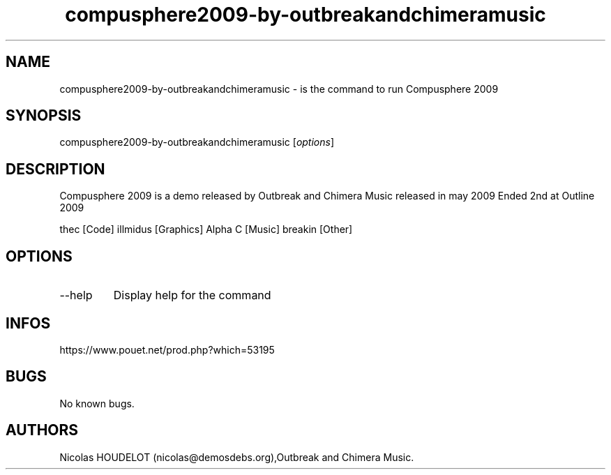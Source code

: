 .\" Automatically generated by Pandoc 3.1.3
.\"
.\" Define V font for inline verbatim, using C font in formats
.\" that render this, and otherwise B font.
.ie "\f[CB]x\f[]"x" \{\
. ftr V B
. ftr VI BI
. ftr VB B
. ftr VBI BI
.\}
.el \{\
. ftr V CR
. ftr VI CI
. ftr VB CB
. ftr VBI CBI
.\}
.TH "compusphere2009-by-outbreakandchimeramusic" "6" "2024-04-16" "Compusphere 2009 User Manuals" ""
.hy
.SH NAME
.PP
compusphere2009-by-outbreakandchimeramusic - is the command to run
Compusphere 2009
.SH SYNOPSIS
.PP
compusphere2009-by-outbreakandchimeramusic [\f[I]options\f[R]]
.SH DESCRIPTION
.PP
Compusphere 2009 is a demo released by Outbreak and Chimera Music
released in may 2009 Ended 2nd at Outline 2009
.PP
thec [Code] illmidus [Graphics] Alpha C [Music] breakin [Other]
.SH OPTIONS
.TP
--help
Display help for the command
.SH INFOS
.PP
https://www.pouet.net/prod.php?which=53195
.SH BUGS
.PP
No known bugs.
.SH AUTHORS
Nicolas HOUDELOT (nicolas\[at]demosdebs.org),Outbreak and Chimera Music.
